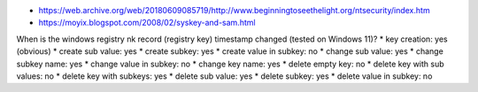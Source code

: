 * https://web.archive.org/web/20180609085719/http://www.beginningtoseethelight.org/ntsecurity/index.htm
* https://moyix.blogspot.com/2008/02/syskey-and-sam.html

When is the windows registry nk record (registry key) timestamp changed (tested on Windows 11)?
* key creation: yes (obvious)
* create sub value: yes
* create subkey: yes
* create value in subkey: no
* change sub value: yes
* change subkey name: yes
* change value in subkey: no
* change key name: yes
* delete empty key: no
* delete key with sub values: no
* delete key with subkeys: yes
* delete sub value: yes
* delete subkey: yes
* delete value in subkey: no